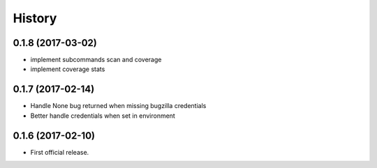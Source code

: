=======
History
=======

0.1.8 (2017-03-02)
------------------
* implement subcommands scan and coverage
* implement coverage stats

0.1.7 (2017-02-14)
------------------

* Handle None bug returned when missing bugzilla credentials
* Better handle credentials when set in environment

0.1.6 (2017-02-10)
------------------

* First official release.
